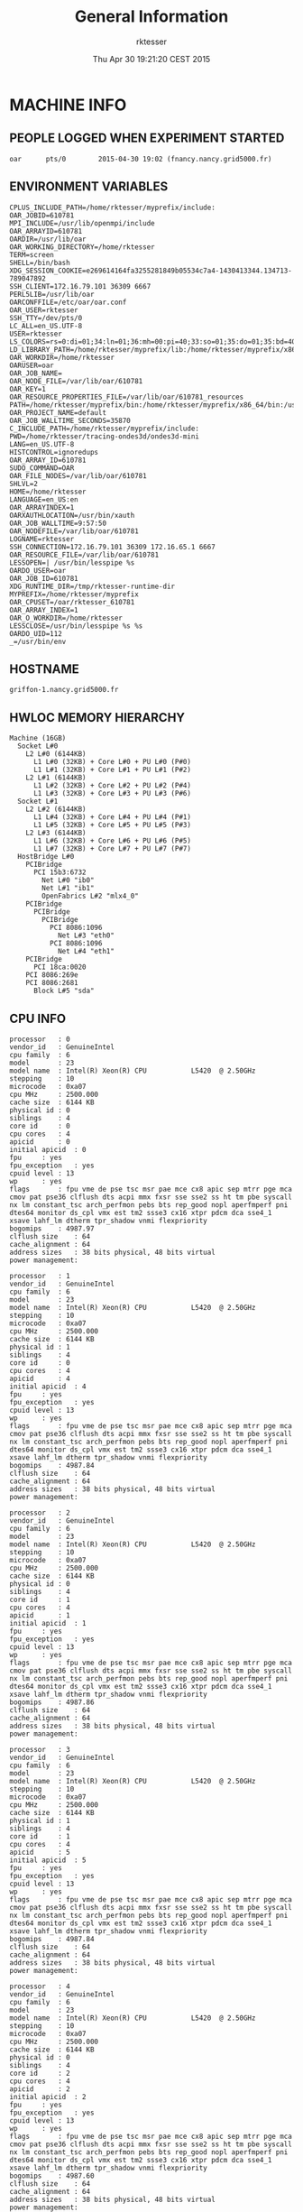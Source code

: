 #+TITLE: General Information
#+DATE: Thu Apr 30 19:21:20 CEST 2015
#+AUTHOR: rktesser
#+MACHINE: griffon-1.nancy.grid5000.fr
#+FILE: info.org
 
* MACHINE INFO
** PEOPLE LOGGED WHEN EXPERIMENT STARTED
#+BEGIN_EXAMPLE
oar      pts/0        2015-04-30 19:02 (fnancy.nancy.grid5000.fr)
#+END_EXAMPLE
** ENVIRONMENT VARIABLES
#+BEGIN_EXAMPLE
CPLUS_INCLUDE_PATH=/home/rktesser/myprefix/include:
OAR_JOBID=610781
MPI_INCLUDE=/usr/lib/openmpi/include
OAR_ARRAYID=610781
OARDIR=/usr/lib/oar
OAR_WORKING_DIRECTORY=/home/rktesser
TERM=screen
SHELL=/bin/bash
XDG_SESSION_COOKIE=e269614164fa3255281849b05534c7a4-1430413344.134713-789047892
SSH_CLIENT=172.16.79.101 36309 6667
PERL5LIB=/usr/lib/oar
OARCONFFILE=/etc/oar/oar.conf
OAR_USER=rktesser
SSH_TTY=/dev/pts/0
LC_ALL=en_US.UTF-8
USER=rktesser
LS_COLORS=rs=0:di=01;34:ln=01;36:mh=00:pi=40;33:so=01;35:do=01;35:bd=40;33;01:cd=40;33;01:or=40;31;01:su=37;41:sg=30;43:ca=30;41:tw=30;42:ow=34;42:st=37;44:ex=01;32:*.tar=01;31:*.tgz=01;31:*.arj=01;31:*.taz=01;31:*.lzh=01;31:*.lzma=01;31:*.tlz=01;31:*.txz=01;31:*.zip=01;31:*.z=01;31:*.Z=01;31:*.dz=01;31:*.gz=01;31:*.lz=01;31:*.xz=01;31:*.bz2=01;31:*.bz=01;31:*.tbz=01;31:*.tbz2=01;31:*.tz=01;31:*.deb=01;31:*.rpm=01;31:*.jar=01;31:*.war=01;31:*.ear=01;31:*.sar=01;31:*.rar=01;31:*.ace=01;31:*.zoo=01;31:*.cpio=01;31:*.7z=01;31:*.rz=01;31:*.jpg=01;35:*.jpeg=01;35:*.gif=01;35:*.bmp=01;35:*.pbm=01;35:*.pgm=01;35:*.ppm=01;35:*.tga=01;35:*.xbm=01;35:*.xpm=01;35:*.tif=01;35:*.tiff=01;35:*.png=01;35:*.svg=01;35:*.svgz=01;35:*.mng=01;35:*.pcx=01;35:*.mov=01;35:*.mpg=01;35:*.mpeg=01;35:*.m2v=01;35:*.mkv=01;35:*.webm=01;35:*.ogm=01;35:*.mp4=01;35:*.m4v=01;35:*.mp4v=01;35:*.vob=01;35:*.qt=01;35:*.nuv=01;35:*.wmv=01;35:*.asf=01;35:*.rm=01;35:*.rmvb=01;35:*.flc=01;35:*.avi=01;35:*.fli=01;35:*.flv=01;35:*.gl=01;35:*.dl=01;35:*.xcf=01;35:*.xwd=01;35:*.yuv=01;35:*.cgm=01;35:*.emf=01;35:*.axv=01;35:*.anx=01;35:*.ogv=01;35:*.ogx=01;35:*.aac=00;36:*.au=00;36:*.flac=00;36:*.mid=00;36:*.midi=00;36:*.mka=00;36:*.mp3=00;36:*.mpc=00;36:*.ogg=00;36:*.ra=00;36:*.wav=00;36:*.axa=00;36:*.oga=00;36:*.spx=00;36:*.xspf=00;36:
LD_LIBRARY_PATH=/home/rktesser/myprefix/lib:/home/rktesser/myprefix/x86_64/lib:
OAR_WORKDIR=/home/rktesser
OARUSER=oar
OAR_JOB_NAME=
OAR_NODE_FILE=/var/lib/oar/610781
OAR_KEY=1
OAR_RESOURCE_PROPERTIES_FILE=/var/lib/oar/610781_resources
PATH=/home/rktesser/myprefix/bin:/home/rktesser/myprefix/x86_64/bin:/usr/local/bin:/usr/bin:/bin:/usr/local/games:/usr/games:/grid5000/code/bin
OAR_PROJECT_NAME=default
OAR_JOB_WALLTIME_SECONDS=35870
C_INCLUDE_PATH=/home/rktesser/myprefix/include:
PWD=/home/rktesser/tracing-ondes3d/ondes3d-mini
LANG=en_US.UTF-8
HISTCONTROL=ignoredups
OAR_ARRAY_ID=610781
SUDO_COMMAND=OAR
OAR_FILE_NODES=/var/lib/oar/610781
SHLVL=2
HOME=/home/rktesser
LANGUAGE=en_US:en
OAR_ARRAYINDEX=1
OARXAUTHLOCATION=/usr/bin/xauth
OAR_JOB_WALLTIME=9:57:50
OAR_NODEFILE=/var/lib/oar/610781
LOGNAME=rktesser
SSH_CONNECTION=172.16.79.101 36309 172.16.65.1 6667
OAR_RESOURCE_FILE=/var/lib/oar/610781
LESSOPEN=| /usr/bin/lesspipe %s
OARDO_USER=oar
OAR_JOB_ID=610781
XDG_RUNTIME_DIR=/tmp/rktesser-runtime-dir
MYPREFIX=/home/rktesser/myprefix
OAR_CPUSET=/oar/rktesser_610781
OAR_ARRAY_INDEX=1
OAR_O_WORKDIR=/home/rktesser
LESSCLOSE=/usr/bin/lesspipe %s %s
OARDO_UID=112
_=/usr/bin/env
#+END_EXAMPLE
** HOSTNAME
#+BEGIN_EXAMPLE
griffon-1.nancy.grid5000.fr
#+END_EXAMPLE
** HWLOC MEMORY HIERARCHY
#+BEGIN_EXAMPLE
Machine (16GB)
  Socket L#0
    L2 L#0 (6144KB)
      L1 L#0 (32KB) + Core L#0 + PU L#0 (P#0)
      L1 L#1 (32KB) + Core L#1 + PU L#1 (P#2)
    L2 L#1 (6144KB)
      L1 L#2 (32KB) + Core L#2 + PU L#2 (P#4)
      L1 L#3 (32KB) + Core L#3 + PU L#3 (P#6)
  Socket L#1
    L2 L#2 (6144KB)
      L1 L#4 (32KB) + Core L#4 + PU L#4 (P#1)
      L1 L#5 (32KB) + Core L#5 + PU L#5 (P#3)
    L2 L#3 (6144KB)
      L1 L#6 (32KB) + Core L#6 + PU L#6 (P#5)
      L1 L#7 (32KB) + Core L#7 + PU L#7 (P#7)
  HostBridge L#0
    PCIBridge
      PCI 15b3:6732
        Net L#0 "ib0"
        Net L#1 "ib1"
        OpenFabrics L#2 "mlx4_0"
    PCIBridge
      PCIBridge
        PCIBridge
          PCI 8086:1096
            Net L#3 "eth0"
          PCI 8086:1096
            Net L#4 "eth1"
    PCIBridge
      PCI 18ca:0020
    PCI 8086:269e
    PCI 8086:2681
      Block L#5 "sda"
#+END_EXAMPLE
** CPU INFO
#+BEGIN_EXAMPLE
processor	: 0
vendor_id	: GenuineIntel
cpu family	: 6
model		: 23
model name	: Intel(R) Xeon(R) CPU           L5420  @ 2.50GHz
stepping	: 10
microcode	: 0xa07
cpu MHz		: 2500.000
cache size	: 6144 KB
physical id	: 0
siblings	: 4
core id		: 0
cpu cores	: 4
apicid		: 0
initial apicid	: 0
fpu		: yes
fpu_exception	: yes
cpuid level	: 13
wp		: yes
flags		: fpu vme de pse tsc msr pae mce cx8 apic sep mtrr pge mca cmov pat pse36 clflush dts acpi mmx fxsr sse sse2 ss ht tm pbe syscall nx lm constant_tsc arch_perfmon pebs bts rep_good nopl aperfmperf pni dtes64 monitor ds_cpl vmx est tm2 ssse3 cx16 xtpr pdcm dca sse4_1 xsave lahf_lm dtherm tpr_shadow vnmi flexpriority
bogomips	: 4987.97
clflush size	: 64
cache_alignment	: 64
address sizes	: 38 bits physical, 48 bits virtual
power management:

processor	: 1
vendor_id	: GenuineIntel
cpu family	: 6
model		: 23
model name	: Intel(R) Xeon(R) CPU           L5420  @ 2.50GHz
stepping	: 10
microcode	: 0xa07
cpu MHz		: 2500.000
cache size	: 6144 KB
physical id	: 1
siblings	: 4
core id		: 0
cpu cores	: 4
apicid		: 4
initial apicid	: 4
fpu		: yes
fpu_exception	: yes
cpuid level	: 13
wp		: yes
flags		: fpu vme de pse tsc msr pae mce cx8 apic sep mtrr pge mca cmov pat pse36 clflush dts acpi mmx fxsr sse sse2 ss ht tm pbe syscall nx lm constant_tsc arch_perfmon pebs bts rep_good nopl aperfmperf pni dtes64 monitor ds_cpl vmx est tm2 ssse3 cx16 xtpr pdcm dca sse4_1 xsave lahf_lm dtherm tpr_shadow vnmi flexpriority
bogomips	: 4987.84
clflush size	: 64
cache_alignment	: 64
address sizes	: 38 bits physical, 48 bits virtual
power management:

processor	: 2
vendor_id	: GenuineIntel
cpu family	: 6
model		: 23
model name	: Intel(R) Xeon(R) CPU           L5420  @ 2.50GHz
stepping	: 10
microcode	: 0xa07
cpu MHz		: 2500.000
cache size	: 6144 KB
physical id	: 0
siblings	: 4
core id		: 1
cpu cores	: 4
apicid		: 1
initial apicid	: 1
fpu		: yes
fpu_exception	: yes
cpuid level	: 13
wp		: yes
flags		: fpu vme de pse tsc msr pae mce cx8 apic sep mtrr pge mca cmov pat pse36 clflush dts acpi mmx fxsr sse sse2 ss ht tm pbe syscall nx lm constant_tsc arch_perfmon pebs bts rep_good nopl aperfmperf pni dtes64 monitor ds_cpl vmx est tm2 ssse3 cx16 xtpr pdcm dca sse4_1 xsave lahf_lm dtherm tpr_shadow vnmi flexpriority
bogomips	: 4987.86
clflush size	: 64
cache_alignment	: 64
address sizes	: 38 bits physical, 48 bits virtual
power management:

processor	: 3
vendor_id	: GenuineIntel
cpu family	: 6
model		: 23
model name	: Intel(R) Xeon(R) CPU           L5420  @ 2.50GHz
stepping	: 10
microcode	: 0xa07
cpu MHz		: 2500.000
cache size	: 6144 KB
physical id	: 1
siblings	: 4
core id		: 1
cpu cores	: 4
apicid		: 5
initial apicid	: 5
fpu		: yes
fpu_exception	: yes
cpuid level	: 13
wp		: yes
flags		: fpu vme de pse tsc msr pae mce cx8 apic sep mtrr pge mca cmov pat pse36 clflush dts acpi mmx fxsr sse sse2 ss ht tm pbe syscall nx lm constant_tsc arch_perfmon pebs bts rep_good nopl aperfmperf pni dtes64 monitor ds_cpl vmx est tm2 ssse3 cx16 xtpr pdcm dca sse4_1 xsave lahf_lm dtherm tpr_shadow vnmi flexpriority
bogomips	: 4987.84
clflush size	: 64
cache_alignment	: 64
address sizes	: 38 bits physical, 48 bits virtual
power management:

processor	: 4
vendor_id	: GenuineIntel
cpu family	: 6
model		: 23
model name	: Intel(R) Xeon(R) CPU           L5420  @ 2.50GHz
stepping	: 10
microcode	: 0xa07
cpu MHz		: 2500.000
cache size	: 6144 KB
physical id	: 0
siblings	: 4
core id		: 2
cpu cores	: 4
apicid		: 2
initial apicid	: 2
fpu		: yes
fpu_exception	: yes
cpuid level	: 13
wp		: yes
flags		: fpu vme de pse tsc msr pae mce cx8 apic sep mtrr pge mca cmov pat pse36 clflush dts acpi mmx fxsr sse sse2 ss ht tm pbe syscall nx lm constant_tsc arch_perfmon pebs bts rep_good nopl aperfmperf pni dtes64 monitor ds_cpl vmx est tm2 ssse3 cx16 xtpr pdcm dca sse4_1 xsave lahf_lm dtherm tpr_shadow vnmi flexpriority
bogomips	: 4987.60
clflush size	: 64
cache_alignment	: 64
address sizes	: 38 bits physical, 48 bits virtual
power management:

processor	: 5
vendor_id	: GenuineIntel
cpu family	: 6
model		: 23
model name	: Intel(R) Xeon(R) CPU           L5420  @ 2.50GHz
stepping	: 10
microcode	: 0xa07
cpu MHz		: 2500.000
cache size	: 6144 KB
physical id	: 1
siblings	: 4
core id		: 2
cpu cores	: 4
apicid		: 6
initial apicid	: 6
fpu		: yes
fpu_exception	: yes
cpuid level	: 13
wp		: yes
flags		: fpu vme de pse tsc msr pae mce cx8 apic sep mtrr pge mca cmov pat pse36 clflush dts acpi mmx fxsr sse sse2 ss ht tm pbe syscall nx lm constant_tsc arch_perfmon pebs bts rep_good nopl aperfmperf pni dtes64 monitor ds_cpl vmx est tm2 ssse3 cx16 xtpr pdcm dca sse4_1 xsave lahf_lm dtherm tpr_shadow vnmi flexpriority
bogomips	: 4987.75
clflush size	: 64
cache_alignment	: 64
address sizes	: 38 bits physical, 48 bits virtual
power management:

processor	: 6
vendor_id	: GenuineIntel
cpu family	: 6
model		: 23
model name	: Intel(R) Xeon(R) CPU           L5420  @ 2.50GHz
stepping	: 10
microcode	: 0xa07
cpu MHz		: 2500.000
cache size	: 6144 KB
physical id	: 0
siblings	: 4
core id		: 3
cpu cores	: 4
apicid		: 3
initial apicid	: 3
fpu		: yes
fpu_exception	: yes
cpuid level	: 13
wp		: yes
flags		: fpu vme de pse tsc msr pae mce cx8 apic sep mtrr pge mca cmov pat pse36 clflush dts acpi mmx fxsr sse sse2 ss ht tm pbe syscall nx lm constant_tsc arch_perfmon pebs bts rep_good nopl aperfmperf pni dtes64 monitor ds_cpl vmx est tm2 ssse3 cx16 xtpr pdcm dca sse4_1 xsave lahf_lm dtherm tpr_shadow vnmi flexpriority
bogomips	: 4987.85
clflush size	: 64
cache_alignment	: 64
address sizes	: 38 bits physical, 48 bits virtual
power management:

processor	: 7
vendor_id	: GenuineIntel
cpu family	: 6
model		: 23
model name	: Intel(R) Xeon(R) CPU           L5420  @ 2.50GHz
stepping	: 10
microcode	: 0xa07
cpu MHz		: 2500.000
cache size	: 6144 KB
physical id	: 1
siblings	: 4
core id		: 3
cpu cores	: 4
apicid		: 7
initial apicid	: 7
fpu		: yes
fpu_exception	: yes
cpuid level	: 13
wp		: yes
flags		: fpu vme de pse tsc msr pae mce cx8 apic sep mtrr pge mca cmov pat pse36 clflush dts acpi mmx fxsr sse sse2 ss ht tm pbe syscall nx lm constant_tsc arch_perfmon pebs bts rep_good nopl aperfmperf pni dtes64 monitor ds_cpl vmx est tm2 ssse3 cx16 xtpr pdcm dca sse4_1 xsave lahf_lm dtherm tpr_shadow vnmi flexpriority
bogomips	: 4988.47
clflush size	: 64
cache_alignment	: 64
address sizes	: 38 bits physical, 48 bits virtual
power management:

#+END_EXAMPLE
** CPU GOVERNOR
#+BEGIN_EXAMPLE
performance
#+END_EXAMPLE
** CPU FREQUENCY
#+BEGIN_EXAMPLE
2500000
#+END_EXAMPLE
** LINUX AND GCC VERSIONS
#+BEGIN_EXAMPLE
Linux version 3.2.0-4-amd64 (debian-kernel@lists.debian.org) (gcc version 4.6.3 (Debian 4.6.3-14) ) #1 SMP Debian 3.2.65-1+deb7u2
#+END_EXAMPLE
* CODE REVISIONS
** GIT REVISION OF REPOSITORY
#+BEGIN_EXAMPLE
commit c5f960dbd440e85872b93dc2c2038df77243d6cc
Author: Rafael Keller Tesser <rktesser@inf.ufrgs.br>
Date:   Tue Feb 25 13:25:55 2014 +0100

    Modifications to be able to compile with MPI. Due to conflicts with mpi.h, I had to change the name of the constant "source" to "sourceType".
#+END_EXAMPLE
* Ondes3D
** Makefile
#+BEGIN_EXAMPLE
AMPICC		=	charmc 
#MPICC		=	mpicc
CC = gcc
#CC = $(MPICC)
#List of Path to search sources files
VPATH		= .:../src
#Ansi conformity
#TESTFLAGS	+= -Xs

## DEBOGING PARAMETERS
# lecture
#TESTFLAGS	+= -DDEBUG_READ

# allocation  
#TESTFLAGS	+= -DDEBUG_ALLO

# ondes3d.c 
#TESTFLAGS	+= -DVERBOSE=5
#TESTFLAGS	+= -DNOINTERMEDIATES
#TESTFLAGS	+= -DNOSTRESS
#TESTFLAGS	+= -DNOVELOCITY

# Geological
#TESTFLAGS	+= -DOUT_HOGE

# compute without PML/CPML absorption
#TESTFLAGS	+= -DNOABSORB
# compute without anelasticity part
#TESTFLAGS	+= -DNOANELASTICITY

#TESTFLAGS += -DTOPOLOGIE="teste.in"

## OPTIMISATION PARAMETERS
# optimisation level
OPTI 		+= -O2 -march=native #-Wall -Minfo=all -Mlarge_arrays # -Minline=name:ComputeStress,ComputeVelocity,ComputeIntermediates
#OPTI 		+= -O0 -ggdb #-Wall 
# remove asserts
#OPTI		+= -DNDEBUG
COMM		= -DPERSISTANT -UBLOCKING 
#COMM		= -UPERSISTANT -DBLOCKING 

#MODEL parameters; default values are in options.h
INCLUDE_FLAGS=-I/usr/lib/openmpi/include
CFLAGS		=  $(INCLUDE_FLAGS) -UVTK $(TESTFLAGS)  $(OPTI) $(COMM) $(MODEL) -UPAPI -UMISS -UFLOPS -DTIMING -UTIMING_BARRIER -DDECOUP2 -UTAU -UTAUGLOBAL -DMIGRATE  #-DMIGRATION_STEP=10 
AMPI_FLAGS = -language ampi -thread context -module CommonLBs # -memory paranoid
MPI_FLAGS = -DMPI_ONDES3D -I/usr/include/openmpi -I/home/rktesser/myprefix/include 
#MPI_FLAGS = $(AMPI_FLAGS)
PREFIX = ondes3d$(POST)
OBJS = main.o nrutil.o  computeVeloAndSource.o computeStress.o computeIntermediates.o alloAndInit.o IO.o alloAndInit_LayerModel.o pup.o
HEADERS = struct.h inlineFunctions.h options.h pup.h
LD_MINI =  -L/home/rktesser/myprefix/lib -lmini -lmpi #-lmpi_f77  
LD_FLAGS = -lm $(LD_MINI)

all: $(PREFIX)

$(PREFIX): $(OBJS) 
	$(CC) $(MPI_FLAGS) -o $@ $^ $(LD_FLAGS)

$(OBJS): $(HEADERS)

%.o: %.c %.h
	$(CC) $(MPI_FLAGS) $(CFLAGS) -c $<
	
clean:
	rm -f ondes3d *.o *~
#+END_EXAMPLE
** runtrace.sh
#+BEGIN_EXAMPLE
#!/bin/bash
MYDIR=$(dirname $0)
cd "$MYDIR"


export MINI_TIME=1
export MINI_METRIC=PAPI_TOT_INS

#make clean all

MFILE="${MYDIR}/machinefile"
uniq $OAR_NODEFILE > $MFILE

export TRACEDIR="${MYDIR}/../trace.mpi.mini.16p.migration"
rm -rf "$TRACEDIR"
mkdir "$TRACEDIR"
cp ../configurations/essai-trace.prm ./DATA/essai.prm
echo 4 4 > topologie.in
mpirun -x MINI_TIME -x MINI_METRIC -x LD_LIBRARY_PATH -mca plm_rsh_agent /usr/bin/oarsh -machinefile machinefile -np 16 -npernode 1 ondes3d 2>&1 |tee $TRACEDIR/output.txt
mv ti_traces/* $TRACEDIR
#+END_EXAMPLE
** Compilation output
#+BEGIN_EXAMPLE
gcc -DMPI_ONDES3D -I/usr/include/openmpi -I/home/rktesser/myprefix/include  -I/usr/lib/openmpi/include -UVTK   -O2 -march=native  -DPERSISTANT -UBLOCKING   -UPAPI -UMISS -UFLOPS -DTIMING -UTIMING_BARRIER -DDECOUP2 -UTAU -UTAUGLOBAL -DMIGRATE   -c main.c
gcc -DMPI_ONDES3D -I/usr/include/openmpi -I/home/rktesser/myprefix/include  -I/usr/lib/openmpi/include -UVTK   -O2 -march=native  -DPERSISTANT -UBLOCKING   -UPAPI -UMISS -UFLOPS -DTIMING -UTIMING_BARRIER -DDECOUP2 -UTAU -UTAUGLOBAL -DMIGRATE   -c nrutil.c
gcc -DMPI_ONDES3D -I/usr/include/openmpi -I/home/rktesser/myprefix/include  -I/usr/lib/openmpi/include -UVTK   -O2 -march=native  -DPERSISTANT -UBLOCKING   -UPAPI -UMISS -UFLOPS -DTIMING -UTIMING_BARRIER -DDECOUP2 -UTAU -UTAUGLOBAL -DMIGRATE   -c computeVeloAndSource.c
gcc -DMPI_ONDES3D -I/usr/include/openmpi -I/home/rktesser/myprefix/include  -I/usr/lib/openmpi/include -UVTK   -O2 -march=native  -DPERSISTANT -UBLOCKING   -UPAPI -UMISS -UFLOPS -DTIMING -UTIMING_BARRIER -DDECOUP2 -UTAU -UTAUGLOBAL -DMIGRATE   -c computeStress.c
gcc -DMPI_ONDES3D -I/usr/include/openmpi -I/home/rktesser/myprefix/include  -I/usr/lib/openmpi/include -UVTK   -O2 -march=native  -DPERSISTANT -UBLOCKING   -UPAPI -UMISS -UFLOPS -DTIMING -UTIMING_BARRIER -DDECOUP2 -UTAU -UTAUGLOBAL -DMIGRATE   -c computeIntermediates.c
gcc -DMPI_ONDES3D -I/usr/include/openmpi -I/home/rktesser/myprefix/include  -I/usr/lib/openmpi/include -UVTK   -O2 -march=native  -DPERSISTANT -UBLOCKING   -UPAPI -UMISS -UFLOPS -DTIMING -UTIMING_BARRIER -DDECOUP2 -UTAU -UTAUGLOBAL -DMIGRATE   -c alloAndInit.c
gcc -DMPI_ONDES3D -I/usr/include/openmpi -I/home/rktesser/myprefix/include  -I/usr/lib/openmpi/include -UVTK   -O2 -march=native  -DPERSISTANT -UBLOCKING   -UPAPI -UMISS -UFLOPS -DTIMING -UTIMING_BARRIER -DDECOUP2 -UTAU -UTAUGLOBAL -DMIGRATE   -c IO.c
gcc -DMPI_ONDES3D -I/usr/include/openmpi -I/home/rktesser/myprefix/include  -I/usr/lib/openmpi/include -UVTK   -O2 -march=native  -DPERSISTANT -UBLOCKING   -UPAPI -UMISS -UFLOPS -DTIMING -UTIMING_BARRIER -DDECOUP2 -UTAU -UTAUGLOBAL -DMIGRATE   -c alloAndInit_LayerModel.c
gcc -DMPI_ONDES3D -I/usr/include/openmpi -I/home/rktesser/myprefix/include  -I/usr/lib/openmpi/include -UVTK   -O2 -march=native  -DPERSISTANT -UBLOCKING   -UPAPI -UMISS -UFLOPS -DTIMING -UTIMING_BARRIER -DDECOUP2 -UTAU -UTAUGLOBAL -DMIGRATE   -c pup.c
gcc -DMPI_ONDES3D -I/usr/include/openmpi -I/home/rktesser/myprefix/include  -o ondes3d main.o nrutil.o computeVeloAndSource.o computeStress.o computeIntermediates.o alloAndInit.o IO.o alloAndInit_LayerModel.o pup.o -lm -L/home/rktesser/myprefix/lib -lmini -lmpi 
#+END_EXAMPLE
